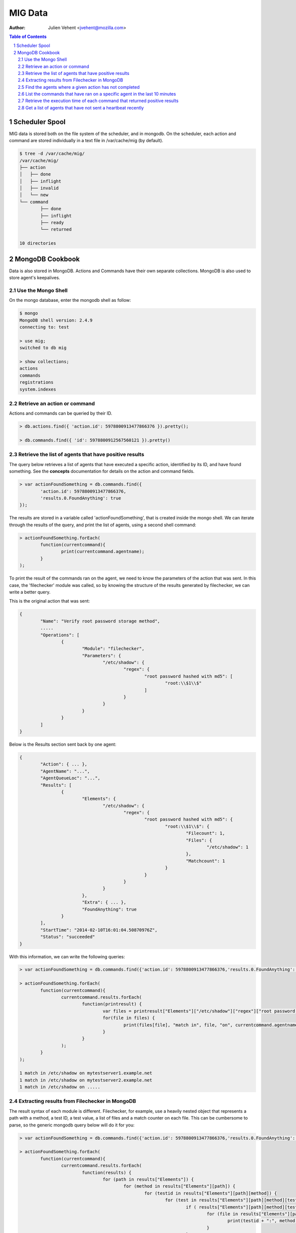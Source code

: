 ========
MIG Data
========
:Author: Julien Vehent <jvehent@mozilla.com>

.. sectnum::
.. contents:: Table of Contents

Scheduler Spool
---------------

MIG data is stored both on the file system of the scheduler, and in mongodb. On
the scheduler, each action and command are stored individually in a text file in
/var/cache/mig (by default).

.. code:: bash

	$ tree -d /var/cache/mig/
	/var/cache/mig/
	├── action
	│   ├── done
	│   ├── inflight
	│   ├── invalid
	│   └── new
	└── command
		├── done
		├── inflight
		├── ready
		└── returned

	10 directories

MongoDB Cookbook
----------------

Data is also stored in MongoDB. Actions and Commands have their own separate
collections. MongoDB is also used to store agent's keepalives.


Use the Mongo Shell
~~~~~~~~~~~~~~~~~~~

On the mongo database, enter the mongodb shell as follow:

.. code:: javascript

	$ mongo
	MongoDB shell version: 2.4.9
	connecting to: test

	> use mig;
	switched to db mig

	> show collections;
	actions
	commands
	registrations
	system.indexes

Retrieve an action or command
~~~~~~~~~~~~~~~~~~~~~~~~~~~~~

Actions and commands can be queried by their ID.

.. code:: javascript

	> db.actions.find({ 'action.id': 5978800913477866376 }).pretty();

	> db.commands.find({ 'id': 5978800912567560121 }).pretty()

Retrieve the list of agents that have positive results
~~~~~~~~~~~~~~~~~~~~~~~~~~~~~~~~~~~~~~~~~~~~~~~~~~~~~~

The query below retrieves a list of agents that have executed a specific action,
identified by its ID, and have found something.
See the **concepts** documentation for details on the action and command fields.

.. code:: javascript

	> var actionFoundSomething = db.commands.find({
		'action.id': 5978800913477866376,
		'results.0.FoundAnything': true
	});

The results are stored in a variable called 'actionFoundSomething', that is
created inside the mongo shell. We can iterate through the results of the query,
and print the list of agents, using a second shell command:

.. code:: javascript

	> actionFoundSomething.forEach(
		function(currentcommand){
			print(currentcommand.agentname);
		}
	);

To print the result of the commands ran on the agent, we need to know the
parameters of the action that was sent. In this case, the 'filechecker' module
was called, so by knowing the structure of the results generated by filechecker,
we can write a better query.

This is the original action that was sent:

.. code:: json

	{
		"Name": "Verify root password storage method",
		.....
		"Operations": [
			{
				"Module": "filechecker",
				"Parameters": {
					"/etc/shadow": {
						"regex": {
							"root password hashed with md5": [
								"root:\\$1\\$"
							]
						}
					}
				}
			}
		]
	}

Below is the Results section sent back by one agent:

.. code:: json

	{
		"Action": { ... },
		"AgentName": "...",
		"AgentQueueLoc": "...",
		"Results": [
			{
				"Elements": {
					"/etc/shadow": {
						"regex": {
							"root password hashed with md5": {
								"root:\\$1\\$": {
									"Filecount": 1,
									"Files": {
										"/etc/shadow": 1
									},
									"Matchcount": 1
								}
							}
						}
					}
				},
				"Extra": { ... },
				"FoundAnything": true
			}
		],
		"StartTime": "2014-02-10T16:01:04.50870976Z",
		"Status": "succeeded"
	}

With this information, we can write the following queries:

.. code:: javascript

	> var actionFoundSomething = db.commands.find({'action.id': 5978800913477866376,'results.0.FoundAnything': true});

	> actionFoundSomething.forEach(
		function(currentcommand){
			currentcommand.results.forEach(
				function(printresult) {
					var files = printresult["Elements"]["/etc/shadow"]["regex"]["root password hashed with md5"]["root:\\$1\\$"]["Files"];
					for(file in files) {
						print(files[file], "match in", file, "on", currentcommand.agentname);
					}
				}
			);
		}
	);

	1 match in /etc/shadow on mytestserver1.example.net
	1 match in /etc/shadow on mytestserver2.example.net
	1 match in /etc/shadow on .....

Extracting results from Filechecker in MongoDB
~~~~~~~~~~~~~~~~~~~~~~~~~~~~~~~~~~~~~~~~~~~~~~

The result syntax of each module is different. Filechecker, for example, use a
heavily nested object that represents a path with a method, a test ID, a test
value, a list of files and a match counter on each file. This can be cumbersome
to parse, so the generic mongodb query below will do it for you:

.. code:: javascript

	> var actionFoundSomething = db.commands.find({'action.id': 5978800913477866376,'results.0.FoundAnything': true});

	> actionFoundSomething.forEach(
		function(currentcommand){
			currentcommand.results.forEach(
				function(results) {
					for (path in results["Elements"]) {
						for (method in results["Elements"][path]) {
							for (testid in results["Elements"][path][method]) {
								for (test in results["Elements"][path][method][testid]) {
									if ( results["Elements"][path][method][testid][test]["Matchcount"] > 0 ) {
										for (file in results["Elements"][path][method][testid][test]["Files"]) {
											print(testid + ":", method, "'" + test + "'", "matched", results["Elements"][path][method][testid][test]["Files"][file], "times in '" + file + "'", "on agent", currentcommand.agentname);
										}
									}
								}
							}
						}
					}
				}
			);
		}
	);

	root password strongly hashed and salted: regex 'root:\$(2a|5|6)\$' matched 1 times in '/etc/shadow' on agent fedbox
	root password strongly hashed and salted: regex 'root:\$(2a|5|6)\$' matched 1 times in '/etc/shadow' on agent jaffatower
	...

	{            test identifier           }  {mode} {   test value  }       {counter}     {   file   }           {agent name}

Find the agents where a given action has not completed
~~~~~~~~~~~~~~~~~~~~~~~~~~~~~~~~~~~~~~~~~~~~~~~~~~~~~~

One action spans one command per agent. Since each command is stored
individually in the database, we can write a query that count commands per
status.

.. code:: javascript

	> db.commands.group({
		key: {status: 1},
		cond: { 'action.id': 5979546396770985756},
		reduce: function(cur, result){ result.count++ },
		initial: { count: 0}
	})

	[ { "status" : "succeeded", "count" : 149 } ]

If the action was still running on some agents, the result would be:

.. code:: json

	[
		{
			"status" : "sent",
			"count" : 11
		},
		{
			"status" : "succeeded",
			"count" : 138
		}
	]

If the action had timed out on some agent, we would get:

.. code:: json

	[
		{
			"status" : "timeout",
			"count" : 4
		},
		{
			"status" : "succeeded",
			"count" : 145
		}
	]

We can list the names of the agents where the action timed out:

.. code:: javascript

	> var actionTimedOut = db.commands.find({'action.id': 5979555683008369409,'status': 'timeout'});

	> actionTimedOut.forEach(function(cmd){ print(cmd.agentname);});

	someagent123.example.net
	someagent567.datacenter1.example.com
	someagent2912.datacenter2.example.net
	server5.example.com

List the commands that have ran on a specific agent in the last 10 minutes
~~~~~~~~~~~~~~~~~~~~~~~~~~~~~~~~~~~~~~~~~~~~~~~~~~~~~~~~~~~~~~~~~~~~~~~~~~

The query below returns the detail of each command that was ran on agent
'server1234.example.net' in the last 10 minutes. You can see the full command,
including the action embedded in it, in the output.

.. code:: javascript

	> db.commands.find({
		'action.validfrom': {
			$gt: new Date(ISODate().getTime() - 1000 * 60 * 10)
		},
		'agentname': 'server1234.example.net'
	}).pretty()

	{
		"_id" : ObjectId("52fba637fbfe511da91fd447"),
		"id" : NumberLong("5979555681133474350"),
		"action" : {
			"id" : NumberLong("5979555683008369409"),
			"name" : "secrets,keys and other goodies stored in homedir",
			"target" : "linux",
			"description" : {
				"author" : "Julien Vehent",
				"email" : "ulfr@mozilla.com",
				"url" : "",
				"revision" : NumberLong("201402121138")
			},
			"threat" : {
				"level" : "info",
				"family" : "compliance"
			},
			"validfrom" : ISODate("2014-02-12T16:49:53.551Z"),
			"expireafter" : ISODate("2014-02-12T17:19:53.551Z"),
			"operations" : [
				{
					"module" : "filechecker",
					"parameters" : {
						"/home" : {
							"filename" : {
								"DB file" : [
									"\\.db\\$"
								],
								"Dump file" : [
									"\\.dump\\$"
								],
								"SQL file" : [
									"\\.sql\\$"
								],
								"gnupg secring" : [
									"secring.gpg"
								],
								"key file" : [
									"\\.key\\$"
								],
								"log file" : [
									"\\.log\\$"
								],
								"password file" : [
									"password"
								]
							},
							"regex" : {
								"cleartext RSA private key" : [
									"-----BEGIN RSA PRIVATE KEY-----"
								]
							}
						}
					}
				}
			],
			"pgpsignature" : "iQEcBAEBCAAGBQJS+6YxAAoJEKPWUhc7dj6PHSEIAM5AAF4yIZqvV8bLjY0xjjUfjubIEsH0s0ZlXtQOaqbE8x0DL4CmeDR4d8Z8zGwFO+VGrcRa/axAe3486DjBijpKWnNxYbFhrsLroExrSwxJOGogglJeZMT+/grnxVwU7r2z0aY90tld5KXNhEbwdE84re+4fKq9tdS4C3f+sWR1ZwZ2L2wKrNWP6uByI031z2WDcn8osLJjbyZUYNW7HdkrMiM+n/oZzMpKvqyoKvAPrlYNNQgztOhgw3OHDoeXYKhV2MsQJuFcNMGf87ebUJkhUbbzvf6RjkJTmBUfygYeGXPq3ZapuDLVdV2fThFQFDqc9eQxSG9Ua54DCdQpFIQ==nIL4",
			"pgpsignaturedate" : ISODate("2014-02-12T16:49:53.575Z"),
			"syntaxversion" : 1
		},
		"agentname" : "server1234.example.net",
		"agentqueueloc" : "linux.server1234.example.net.55tjipop5r2h1",
		"status" : "succeeded",
		"results" : [
			{
				"Elements" : {
					"/home" : {
						"filename" : {
							"DB file" : {
								"\.db\$" : {
									"Filecount" : 972,
									"Files" : {
									},
									"Matchcount" : 0
								}
							},
							"Dump file" : {
								"\.dump\$" : {
									"Filecount" : 972,
									"Files" : {
									},
									"Matchcount" : 0
								}
							},
							"SQL file" : {
								"\.sql\$" : {
									"Filecount" : 972,
									"Files" : {
									},
									"Matchcount" : 0
								}
							},
							"gnupg secring" : {
								"secring.gpg" : {
									"Filecount" : 972,
									"Files" : {
									},
									"Matchcount" : 0
								}
							},
							"key file" : {
								"\.key\$" : {
									"Filecount" : 972,
									"Files" : {
									},
									"Matchcount" : 0
								}
							},
							"log file" : {
								"\.log\$" : {
									"Filecount" : 972,
									"Files" : {
									},
									"Matchcount" : 0
								}
							},
							"password file" : {
								"password" : {
									"Filecount" : 972,
									"Files" : {
									},
									"Matchcount" : 0
								}
							}
						},
						"regex" : {
							"cleartext RSA private key" : {
								"-----BEGIN RSA PRIVATE KEY-----" : {
									"Filecount" : 972,
									"Files" : {
									},
									"Matchcount" : 0
								}
							}
						}
					}
				},
				"Extra" : {
					"Statistics" : {
						"Checkcount" : 8,
						"Checksmatch" : 0,
						"Exectime" : "83.966495ms",
						"Filescount" : 972,
						"Openfailed" : 0,
						"Totalhits" : 0,
						"Uniquefiles" : 0
					}
				},
				"FoundAnything" : false
			}
		],
		"starttime" : ISODate("2014-02-12T16:49:58.790Z"),
		"finishtime" : ISODate("2014-02-12T16:49:59.279Z")
	}

Retrieve the execution time of each command that returned positive results
~~~~~~~~~~~~~~~~~~~~~~~~~~~~~~~~~~~~~~~~~~~~~~~~~~~~~~~~~~~~~~~~~~~~~~~~~~

We can obtain that information by comparing the **starttime** and **finishtime**
of the command in javascript.

.. code:: javascript

	> var actionFoundSomething = db.commands.find({'action.id': 5979555683008369409, 'results.0.FoundAnything': true});
	> actionFoundSomething.forEach(
		function(cmd){
			print((cmd.finishtime - cmd.starttime)/1000,"seconds on",cmd.agentname);
		}
	)

	0.315  seconds on 213ssaoid198.example.net
	0.463  seconds on 432esaoid198.example.net
	0.476  seconds on 5bsaoid198.example.net
	0.574  seconds on 8osaoid198.example.net
	0.581  seconds on 34osaoid198.example.net
	0.634  seconds on 879ssaoid198.example.net
	0.698  seconds on 314564csaoid198.example.net
	.....
	40.531 seconds on 536jsaoid198.example.net
	48.303 seconds on yr65ssaoid198.example.net
	53.355 seconds on 234thsaoid198.example.net

Get a list of agents that have not sent a heartbeat recently
~~~~~~~~~~~~~~~~~~~~~~~~~~~~~~~~~~~~~~~~~~~~~~~~~~~~~~~~~~~~

The following query will search the **registrations** collection to list agents
that haven't checked in for the last two hours. It uses javascript's date
operation to substract 120 minutes to the current date, and query on that.

.. code:: javascript

	> db.registrations.find({ heartbeatts: {$lt: new Date(ISODate().getTime() - 1000 * 60 * 120)}});

We can use javascript to print the agent name, queueloc and timestamp of last
heartbeat.

.. code:: javascript

	> var lateagents = db.registrations.find({ heartbeatts: {$lt: new Date(ISODate().getTime() - 1000 * 60 * 120)}});

	> lateagents.forEach(function(agent){ print(agent.name, agent.queueloc, agent.heartbeatts);});
	agentXYZ.example.net      linux.agentXYZ.example.net.55t93uhd7m69p     Wed Feb 12 2014 15:49:12 GMT+0000 (UTC)
	database123.example.com   linux.database123.example.com.55tjdn0fsrdaf  Wed Feb 12 2014 15:49:43 GMT+0000 (UTC)
	firewall55.example.net    linux.firewall55.example.net.55ub9eh81igbi   Wed Feb 12 2014 15:48:29 GMT+0000 (UTC)

See MongoDB reference documentation for a full explanation of the query language.
